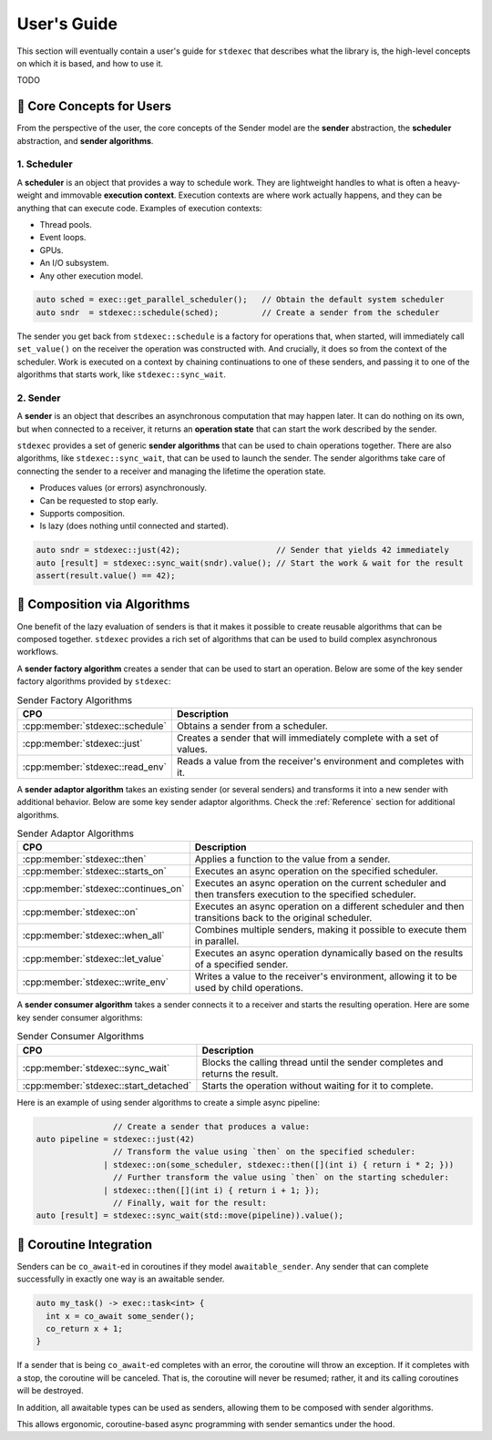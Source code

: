 .. =============================================================================
..  Copyright 2025 NVIDIA Corporation
.. 
..  Licensed under the Apache License, Version 2.0 (the "License");
..  you may not use this file except in compliance with the License.
..  You may obtain a copy of the License at
.. 
..      http://www.apache.org/licenses/LICENSE-2.0
.. 
..  Unless required by applicable law or agreed to in writing, software
..  distributed under the License is distributed on an "AS IS" BASIS,
..  WITHOUT WARRANTIES OR CONDITIONS OF ANY KIND, either express or implied.
..  See the License for the specific language governing permissions and
..  limitations under the License.
.. =============================================================================

User's Guide
============

This section will eventually contain a user's guide for ``stdexec`` that describes what the library
is, the high-level concepts on which it is based, and how to use it.

TODO

.. _CoreConceptsForUsers:

🧱 Core Concepts for Users
--------------------------

From the perspective of the user, the core concepts of the Sender model are the
**sender** abstraction, the **scheduler** abstraction, and **sender algorithms**.

1. Scheduler
^^^^^^^^^^^^

A **scheduler** is an object that provides a way to schedule work. They are lightweight
handles to what is often a heavy-weight and immovable **execution context**. Execution
contexts are where work actually happens, and they can be anything that can execute code.
Examples of execution contexts:

- Thread pools.
- Event loops.
- GPUs.
- An I/O subsystem.
- Any other execution model.

.. code-block:: cpp

    auto sched = exec::get_parallel_scheduler();   // Obtain the default system scheduler
    auto sndr  = stdexec::schedule(sched);         // Create a sender from the scheduler

The sender you get back from ``stdexec::schedule`` is a factory for operations that,
when started, will immediately call ``set_value()`` on the receiver the operation was
constructed with. And crucially, it does so from the context of the scheduler. Work
is executed on a context by chaining continuations to one of these senders, and passing
it to one of the algorithms that starts work, like ``stdexec::sync_wait``.

2. Sender
^^^^^^^^^

A **sender** is an object that describes an asynchronous computation that may happen
later. It can do nothing on its own, but when connected to a receiver, it returns an
**operation state** that can start the work described by the sender.

``stdexec`` provides a set of generic **sender algorithms** that can be used to chain
operations together. There are also algorithms, like ``stdexec::sync_wait``, that can
be used to launch the sender. The sender algorithms take care of connecting the sender
to a receiver and managing the lifetime the operation state.

- Produces values (or errors) asynchronously.

- Can be requested to stop early.

- Supports composition.

- Is lazy (does nothing until connected and started).

.. code-block:: cpp

    auto sndr = stdexec::just(42);                    // Sender that yields 42 immediately
    auto [result] = stdexec::sync_wait(sndr).value(); // Start the work & wait for the result
    assert(result.value() == 42);

🧮 Composition via Algorithms
-----------------------------

One benefit of the lazy evaluation of senders is that it makes it possible to create
reusable algorithms that can be composed together. ``stdexec`` provides a rich set of
algorithms that can be used to build complex asynchronous workflows.

A **sender factory algorithm** creates a sender that can be used to start an operation.
Below are some of the key sender factory algorithms provided by ``stdexec``:

.. list-table:: Sender Factory Algorithms

  * - **CPO**
    - **Description**
  * - :cpp:member:`stdexec::schedule`
    - Obtains a sender from a scheduler.
  * - :cpp:member:`stdexec::just`
    - Creates a sender that will immediately complete with a set of values.
  * - :cpp:member:`stdexec::read_env`
    - Reads a value from the receiver's environment and completes with it.

A **sender adaptor algorithm** takes an existing sender (or several senders) and
transforms it into a new sender with additional behavior. Below are some key sender
adaptor algorithms. Check the :ref:`Reference` section for additional algorithms.

.. list-table:: Sender Adaptor Algorithms
  :class: tight-table

  * - **CPO**
    - **Description**
  * - :cpp:member:`stdexec::then`
    - Applies a function to the value from a sender.
  * - :cpp:member:`stdexec::starts_on`
    - Executes an async operation on the specified scheduler.
  * - :cpp:member:`stdexec::continues_on`
    - Executes an async operation on the current scheduler and then transfers
      execution to the specified scheduler.
  * - :cpp:member:`stdexec::on`
    - Executes an async operation on a different scheduler and then transitions
      back to the original scheduler.
  * - :cpp:member:`stdexec::when_all`
    - Combines multiple senders, making it possible to execute them in parallel.
  * - :cpp:member:`stdexec::let_value`
    - Executes an async operation dynamically based on the results of a specified
      sender.
  * - :cpp:member:`stdexec::write_env`
    - Writes a value to the receiver's environment, allowing it to be used by
      child operations.

A **sender consumer algorithm** takes a sender connects it to a receiver and starts the
resulting operation. Here are some key sender consumer algorithms:

.. list-table:: Sender Consumer Algorithms

  * - **CPO**
    - **Description**
  * - :cpp:member:`stdexec::sync_wait`
    - Blocks the calling thread until the sender completes and returns the result.
  * - :cpp:member:`stdexec::start_detached`
    - Starts the operation without waiting for it to complete.

Here is an example of using sender algorithms to create a simple async pipeline:

.. code-block:: cpp

                    // Create a sender that produces a value:
    auto pipeline = stdexec::just(42)
                    // Transform the value using `then` on the specified scheduler:
                  | stdexec::on(some_scheduler, stdexec::then([](int i) { return i * 2; }))
                    // Further transform the value using `then` on the starting scheduler:
                  | stdexec::then([](int i) { return i + 1; });
                    // Finally, wait for the result:
    auto [result] = stdexec::sync_wait(std::move(pipeline)).value();


🔄 Coroutine Integration
------------------------

Senders can be ``co_await``-ed in coroutines if they model ``awaitable_sender``. Any sender
that can complete successfully in exactly one way is an awaitable sender.

.. code-block:: cpp

    auto my_task() -> exec::task<int> {
      int x = co_await some_sender();
      co_return x + 1;
    }

If a sender that is being ``co_await``-ed completes with an error, the coroutine will
throw an exception. If it completes with a stop, the coroutine will be canceled. That is,
the coroutine will never be resumed; rather, it and its calling coroutines will be
destroyed.

In addition, all awaitable types can be used as senders, allowing them to be composed with
sender algorithms.

This allows ergonomic, coroutine-based async programming with sender semantics under the
hood.
